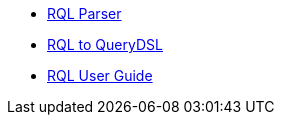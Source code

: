 ** xref:rql:dev-rql-parser.adoc[RQL Parser]
** xref:rql:dev-rql-querydsl.adoc[RQL to QueryDSL]
** xref:rql:user-guide.adoc[RQL User Guide]
